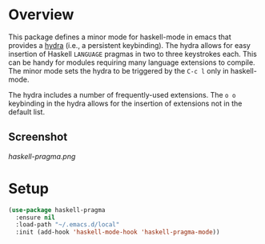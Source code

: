 * Overview

This package defines a minor mode for haskell-mode in emacs that provides a
[[https://github.com/abo-abo/hydra][hydra]] (i.e., a persistent keybinding).  The hydra allows for easy insertion of
Haskell ~LANGUAGE~ pragmas in two to three keystrokes each.  This can be handy
for modules requiring many language extensions to compile.  The minor mode sets
the hydra to be triggered by the ~C-c l~ only in haskell-mode.

The hydra includes a number of frequently-used extensions.  The ~o o~ keybinding
in the hydra allows for the insertion of extensions not in the default list.

** Screenshot
[[haskell-pragma.png]]

* Setup

#+BEGIN_SRC emacs-lisp
(use-package haskell-pragma
  :ensure nil
  :load-path "~/.emacs.d/local"
  :init (add-hook 'haskell-mode-hook 'haskell-pragma-mode))
#+END_SRC
